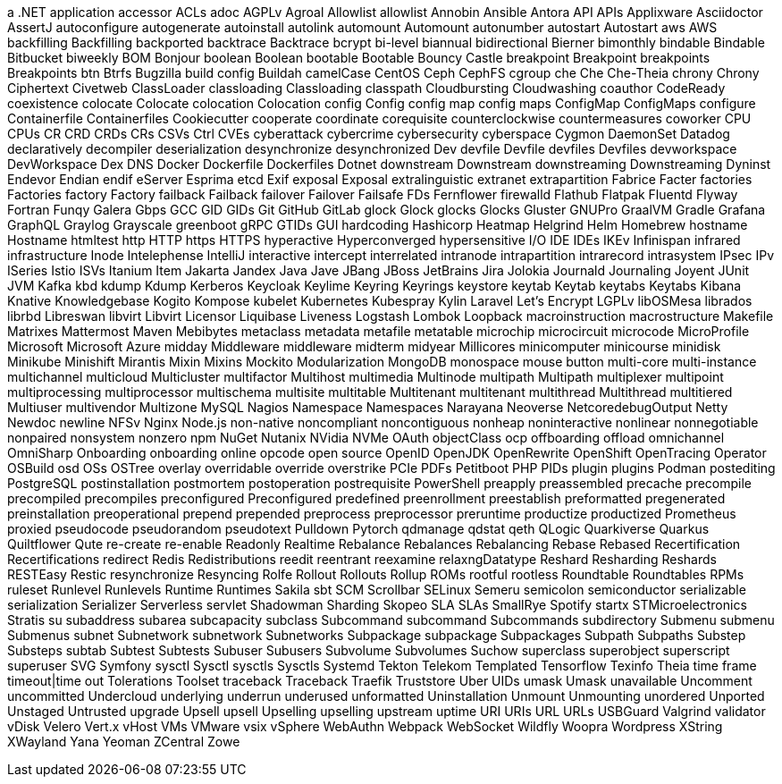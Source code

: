 // suppress inspection "IncorrectFormatting" for whole file
a .NET application
accessor
ACLs
adoc
AGPLv
Agroal
Allowlist
allowlist
Annobin
Ansible
Antora
API
APIs
Applixware
Asciidoctor
AssertJ
autoconfigure
autogenerate
autoinstall
autolink
automount
Automount
autonumber
autostart
Autostart
aws
AWS
backfilling
Backfilling
backported
backtrace
Backtrace
bcrypt
bi-level
biannual
bidirectional
Bierner
bimonthly
bindable
Bindable
Bitbucket
biweekly
BOM
Bonjour
boolean
Boolean
bootable
Bootable
Bouncy Castle
breakpoint
Breakpoint
breakpoints
Breakpoints
btn
Btrfs
Bugzilla
build config
Buildah
camelCase
CentOS
Ceph
CephFS
cgroup
che
Che
Che-Theia
chrony
Chrony
Ciphertext
Civetweb
ClassLoader
classloading
Classloading
classpath
Cloudbursting
Cloudwashing
coauthor
CodeReady
coexistence
colocate
Colocate
colocation
Colocation
config
Config
config map
config maps
ConfigMap
ConfigMaps
configure
Containerfile
Containerfiles
Cookiecutter
cooperate
coordinate
corequisite
counterclockwise
countermeasures
coworker
CPU
CPUs
CR
CRD
CRDs
CRs
CSVs
Ctrl
CVEs
cyberattack
cybercrime
cybersecurity
cyberspace
Cygmon
DaemonSet
Datadog
declaratively
decompiler
deserialization
desynchronize
desynchronized
Dev
devfile
Devfile
devfiles
Devfiles
devworkspace
DevWorkspace
Dex
DNS
Docker
Dockerfile
Dockerfiles
Dotnet
downstream
Downstream
downstreaming
Downstreaming
Dyninst
Endevor
Endian
endif
eServer
Esprima
etcd
Exif
exposal
Exposal
extralinguistic
extranet
extrapartition
Fabrice
Facter
factories
Factories
factory
Factory
failback
Failback
failover
Failover
Failsafe
FDs
Fernflower
firewalld
Flathub
Flatpak
Fluentd
Flyway
Fortran
Funqy
Galera
Gbps
GCC
GID
GIDs
Git
GitHub
GitLab
glock
Glock
glocks
Glocks
Gluster
GNUPro
GraalVM
Gradle
Grafana
GraphQL
Graylog
Grayscale
greenboot
gRPC
GTIDs
GUI
hardcoding
Hashicorp
Heatmap
Helgrind
Helm
Homebrew
hostname
Hostname
htmltest
http
HTTP
https
HTTPS
hyperactive
Hyperconverged
hypersensitive
I/O
IDE
IDEs
IKEv
Infinispan
infrared
infrastructure
Inode
Intelephense
IntelliJ
interactive
intercept
interrelated
intranode
intrapartition
intrarecord
intrasystem
IPsec
IPv
ISeries
Istio
ISVs
Itanium
Item
Jakarta
Jandex
Java
Jave
JBang
JBoss
JetBrains
Jira
Jolokia
Journald
Journaling
Joyent
JUnit
JVM
Kafka
kbd
kdump
Kdump
Kerberos
Keycloak
Keylime
Keyring
Keyrings
keystore
keytab
Keytab
keytabs
Keytabs
Kibana
Knative
Knowledgebase
Kogito
Kompose
kubelet
Kubernetes
Kubespray
Kylin
Laravel
Let's Encrypt
LGPLv
libOSMesa
librados
librbd
Libreswan
libvirt
Libvirt
Licensor
Liquibase
Liveness
Logstash
Lombok
Loopback
macroinstruction
macrostructure
Makefile
Matrixes
Mattermost
Maven
Mebibytes
metaclass
metadata
metafile
metatable
microchip
microcircuit
microcode
MicroProfile
Microsoft
Microsoft Azure
midday
Middleware
middleware
midterm
midyear
Millicores
minicomputer
minicourse
minidisk
Minikube
Minishift
Mirantis
Mixin
Mixins
Mockito
Modularization
MongoDB
monospace
mouse button
multi-core
multi-instance
multichannel
multicloud
Multicluster
multifactor
Multihost
multimedia
Multinode
multipath
Multipath
multiplexer
multipoint
multiprocessing
multiprocessor
multischema
multisite
multitable
Multitenant
multitenant
multithread
Multithread
multitiered
Multiuser
multivendor
Multizone
MySQL
Nagios
Namespace
Namespaces
Narayana
Neoverse
NetcoredebugOutput
Netty
Newdoc
newline
NFSv
Nginx
Node.js
non-native
noncompliant
noncontiguous
nonheap
noninteractive
nonlinear
nonnegotiable
nonpaired
nonsystem
nonzero
npm
NuGet
Nutanix
NVidia
NVMe
OAuth
objectClass
ocp
offboarding
offload
omnichannel
OmniSharp
Onboarding
onboarding
online
opcode
open source
OpenID
OpenJDK
OpenRewrite
OpenShift
OpenTracing
Operator
OSBuild
osd
OSs
OSTree
overlay
overridable
override
overstrike
PCIe
PDFs
Petitboot
PHP
PIDs
plugin
plugins
Podman
postediting
PostgreSQL
postinstallation
postmortem
postoperation
postrequisite
PowerShell
preapply
preassembled
precache
precompile
precompiled
precompiles
preconfigured
Preconfigured
predefined
preenrollment
preestablish
preformatted
pregenerated
preinstallation
preoperational
prepend
prepended
preprocess
preprocessor
preruntime
productize
productized
Prometheus
proxied
pseudocode
pseudorandom
pseudotext
Pulldown
Pytorch
qdmanage
qdstat
qeth
QLogic
Quarkiverse
Quarkus
Quiltflower
Qute
re-create
re-enable
Readonly
Realtime
Rebalance
Rebalances
Rebalancing
Rebase
Rebased
Recertification
Recertifications
redirect
Redis
Redistributions
reedit
reentrant
reexamine
relaxngDatatype
Reshard
Resharding
Reshards
RESTEasy
Restic
resynchronize
Resyncing
Rolfe
Rollout
Rollouts
Rollup
ROMs
rootful
rootless
Roundtable
Roundtables
RPMs
ruleset
Runlevel
Runlevels
Runtime
Runtimes
Sakila
sbt
SCM
Scrollbar
SELinux
Semeru
semicolon
semiconductor
serializable
serialization
Serializer
Serverless
servlet
Shadowman
Sharding
Skopeo
SLA
SLAs
SmallRye
Spotify
startx
STMicroelectronics
Stratis
su
subaddress
subarea
subcapacity
subclass
Subcommand
subcommand
Subcommands
subdirectory
Submenu
submenu
Submenus
subnet
Subnetwork
subnetwork
Subnetworks
Subpackage
subpackage
Subpackages
Subpath
Subpaths
Substep
Substeps
subtab
Subtest
Subtests
Subuser
Subusers
Subvolume
Subvolumes
Suchow
superclass
superobject
superscript
superuser
SVG
Symfony
sysctl
Sysctl
sysctls
Sysctls
Systemd
Tekton
Telekom
Templated
Tensorflow
Texinfo
Theia
time frame
timeout|time out
Tolerations
Toolset
traceback
Traceback
Traefik
Truststore
Uber
UIDs
umask
Umask
unavailable
Uncomment
uncommitted
Undercloud
underlying
underrun
underused
unformatted
Uninstallation
Unmount
Unmounting
unordered
Unported
Unstaged
Untrusted
upgrade
Upsell
upsell
Upselling
upselling
upstream
uptime
URI
URIs
URL
URLs
USBGuard
Valgrind
validator
vDisk
Velero
Vert.x
vHost
VMs
VMware
vsix
vSphere
WebAuthn
Webpack
WebSocket
Wildfly
Woopra
Wordpress
XString
XWayland
Yana
Yeoman
ZCentral
Zowe
